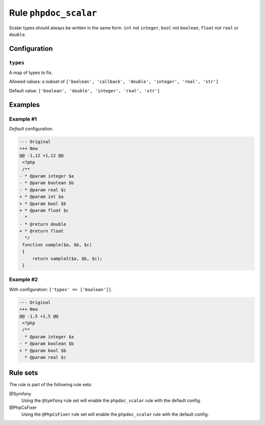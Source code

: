 ======================
Rule ``phpdoc_scalar``
======================

Scalar types should always be written in the same form. ``int`` not ``integer``,
``bool`` not ``boolean``, ``float`` not ``real`` or ``double``.

Configuration
-------------

``types``
~~~~~~~~~

A map of types to fix.

Allowed values: a subset of ``['boolean', 'callback', 'double', 'integer', 'real', 'str']``

Default value: ``['boolean', 'double', 'integer', 'real', 'str']``

Examples
--------

Example #1
~~~~~~~~~~

*Default* configuration.

.. code-block:: diff

   --- Original
   +++ New
   @@ -1,12 +1,12 @@
    <?php
    /**
   - * @param integer $a
   - * @param boolean $b
   - * @param real $c
   + * @param int $a
   + * @param bool $b
   + * @param float $c
     *
   - * @return double
   + * @return float
     */
    function sample($a, $b, $c)
    {
        return sample2($a, $b, $c);
    }

Example #2
~~~~~~~~~~

With configuration: ``['types' => ['boolean']]``.

.. code-block:: diff

   --- Original
   +++ New
   @@ -1,5 +1,5 @@
    <?php
    /**
     * @param integer $a
   - * @param boolean $b
   + * @param bool $b
     * @param real $c

Rule sets
---------

The rule is part of the following rule sets:

@Symfony
  Using the ``@Symfony`` rule set will enable the ``phpdoc_scalar`` rule with the default config.

@PhpCsFixer
  Using the ``@PhpCsFixer`` rule set will enable the ``phpdoc_scalar`` rule with the default config.
